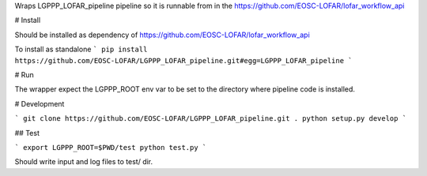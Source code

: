 Wraps LGPPP_LOFAR_pipeline pipeline so it is runnable from in the https://github.com/EOSC-LOFAR/lofar_workflow_api

# Install

Should be installed as dependency of https://github.com/EOSC-LOFAR/lofar_workflow_api

To install as standalone
```
pip install https://github.com/EOSC-LOFAR/LGPPP_LOFAR_pipeline.git#egg=LGPPP_LOFAR_pipeline
```

# Run

The wrapper expect the LGPPP_ROOT env var to be set to the directory where pipeline code is installed.

# Development

```
git clone https://github.com/EOSC-LOFAR/LGPPP_LOFAR_pipeline.git .
python setup.py develop
```

## Test


```
export LGPPP_ROOT=$PWD/test
python test.py
```

Should write input and log files to test/ dir.
